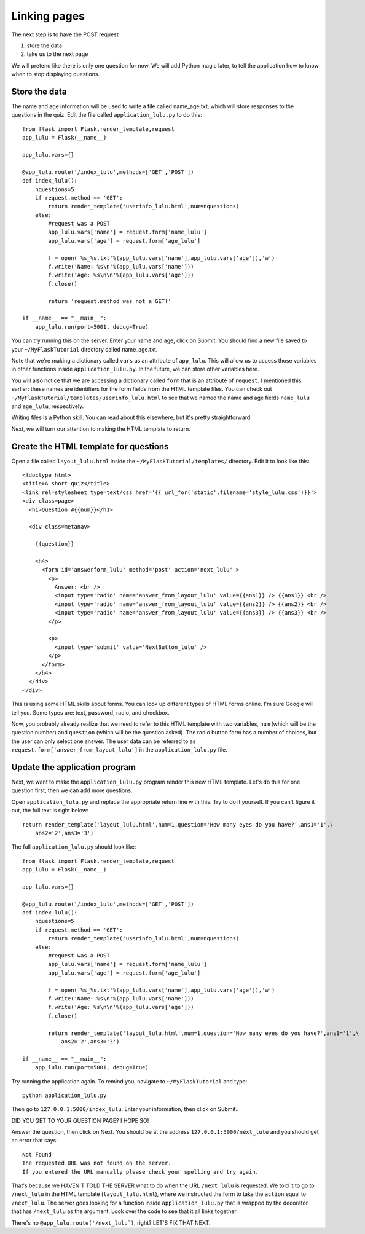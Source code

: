 Linking pages
=============

The next step is to have the POST request

1. store the data
2. take us to the next page

We will pretend like there is only one question for now.  We will add Python magic
later, to tell the application how to know when to stop displaying questions.

Store the data
--------------

The name and age information will be used to write a file called name_age.txt,
which will store responses to the questions in the quiz.  Edit the file called
``application_lulu.py`` to do this::

    from flask import Flask,render_template,request
    app_lulu = Flask(__name__)

    app_lulu.vars={}

    @app_lulu.route('/index_lulu',methods=['GET','POST'])
    def index_lulu():
        nquestions=5
        if request.method == 'GET':
            return render_template('userinfo_lulu.html',num=nquestions)
        else:
            #request was a POST                                                                                                              
            app_lulu.vars['name'] = request.form['name_lulu']
            app_lulu.vars['age'] = request.form['age_lulu']

            f = open('%s_%s.txt'%(app_lulu.vars['name'],app_lulu.vars['age']),'w')
            f.write('Name: %s\n'%(app_lulu.vars['name']))
            f.write('Age: %s\n\n'%(app_lulu.vars['age']))
            f.close()

            return 'request.method was not a GET!'

    if __name__ == "__main__":
        app_lulu.run(port=5001, debug=True)

You can try running this on the server. Enter your name and age, click on Submit.  You
should find a new file saved to your ``~/MyFlaskTutorial`` directory called name_age.txt.

Note that we're making a dictionary called ``vars`` as an attribute of ``app_lulu``.
This will allow us to access those variables in other functions inside ``application_lulu.py``.
In the future, we can store other variables here.

You will also notice that we are accessing a dictionary called ``form`` that is an attribute 
of ``request``.  I mentioned this earlier:  these names are identifiers for the form fields
from the HTML template files.  You can check out ``~/MyFlaskTutorial/templates/userinfo_lulu.html``
to see that we named the name and age fields ``name_lulu`` and ``age_lulu``, respectively.

Writing files is a Python skill.  You can read about this elsewhere, but it's pretty straightforward.

Next, we will turn our attention to making the HTML template to return.

Create the HTML template for questions
--------------------------------------

Open a file called ``layout_lulu.html`` inside the ``~/MyFlaskTutorial/templates/`` directory.
Edit it to look like this::

    <!doctype html>
    <title>A short quiz</title>
    <link rel=stylesheet type=text/css href='{{ url_for('static',filename='style_lulu.css')}}'>
    <div class=page>
      <h1>Question #{{num}}</h1>
      
      <div class=metanav>
	
	{{question}}
	
	<h4>
	  <form id='answerform_lulu' method='post' action='next_lulu' >
	    <p>
	      Answer: <br />
	      <input type='radio' name='answer_from_layout_lulu' value={{ans1}} /> {{ans1}} <br />
	      <input type='radio' name='answer_from_layout_lulu' value={{ans2}} /> {{ans2}} <br />
	      <input type='radio' name='answer_from_layout_lulu' value={{ans3}} /> {{ans3}} <br />
	    </p>
	    
	    <p>
	      <input type='submit' value='NextButton_lulu' />
	    </p>
	  </form>
	</h4>
      </div>
    </div>
    
This is using some HTML skills about forms.  You can look up different types of HTML forms online.
I'm sure Google will tell you.  Some types are: text, password, radio, and checkbox.

Now, you probably already realize that we need to refer to this HTML template with two variables,
``num`` (which will be the question number) and ``question`` (which will be the question asked).
The radio button form has a number of choices, but the user can only select one answer.  The
user data can be referred to as ``request.form['answer_from_layout_lulu']`` in the ``application_lulu.py``
file.

Update the application program
------------------------------

Next, we want to make the ``application_lulu.py`` program render this new HTML template.  Let's do
this for one question first, then we can add more questions.

Open ``application_lulu.py`` and replace the appropriate return line with this.  Try to do it yourself.
If you can't figure it out, the full text is right below::

    return render_template('layout_lulu.html',num=1,question='How many eyes do you have?',ans1='1',\
        ans2='2',ans3='3')

The full ``application_lulu.py`` should look like::

    from flask import Flask,render_template,request
    app_lulu = Flask(__name__)

    app_lulu.vars={}

    @app_lulu.route('/index_lulu',methods=['GET','POST'])
    def index_lulu():
        nquestions=5
        if request.method == 'GET':
            return render_template('userinfo_lulu.html',num=nquestions)
        else:
            #request was a POST                                                                                                                                      
            app_lulu.vars['name'] = request.form['name_lulu']
            app_lulu.vars['age'] = request.form['age_lulu']

            f = open('%s_%s.txt'%(app_lulu.vars['name'],app_lulu.vars['age']),'w')
            f.write('Name: %s\n'%(app_lulu.vars['name']))
            f.write('Age: %s\n\n'%(app_lulu.vars['age']))
            f.close()

            return render_template('layout_lulu.html',num=1,question='How many eyes do you have?',ans1='1',\
	        ans2='2',ans3='3')

    if __name__ == "__main__":
        app_lulu.run(port=5001, debug=True)
        
Try running the application again.  To remind you, navigate to ``~/MyFlaskTutorial`` and type::

    python application_lulu.py

Then go to ``127.0.0.1:5000/index_lulu``.  Enter your information, then click on Submit..

DID YOU GET TO YOUR QUESTION PAGE?  I HOPE SO!

Answer the question, then click on Next.  You should be at the address ``127.0.0.1:5000/next_lulu``
and you should get an error that says::

    Not Found
    The requested URL was not found on the server.
    If you entered the URL manually please check your spelling and try again.

That's because we HAVEN'T TOLD THE SERVER what to do when the URL ``/next_lulu`` is requested. We
told it to go to ``/next_lulu`` in the HTML template (``layout_lulu.html``), where we instructed
the form to take the ``action`` equal to ``/next_lulu``.  The server goes looking for a function
inside ``application_lulu.py`` that is wrapped by the decorator that has ``/next_lulu`` as the
argument.  Look over the code to see that it all links together.

There's no ``@app_lulu.route('/next_lulu`)``, right?  LET'S FIX THAT NEXT.